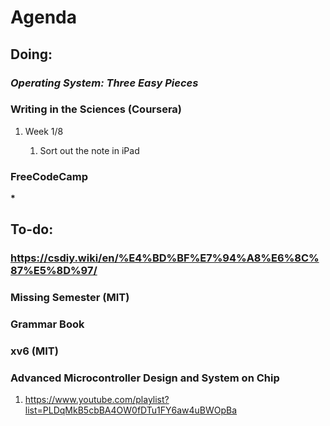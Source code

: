 * Agenda
** Doing:
*** [[Operating System: Three Easy Pieces]]
*** Writing in the Sciences (Coursera)
**** Week 1/8
***** Sort out the note in iPad
*** FreeCodeCamp
***
** To-do:
*** https://csdiy.wiki/en/%E4%BD%BF%E7%94%A8%E6%8C%87%E5%8D%97/
*** Missing Semester (MIT)
*** Grammar Book
*** xv6 (MIT)
*** Advanced Microcontroller Design and System on Chip
**** https://www.youtube.com/playlist?list=PLDqMkB5cbBA4OW0fDTu1FY6aw4uBWOpBa